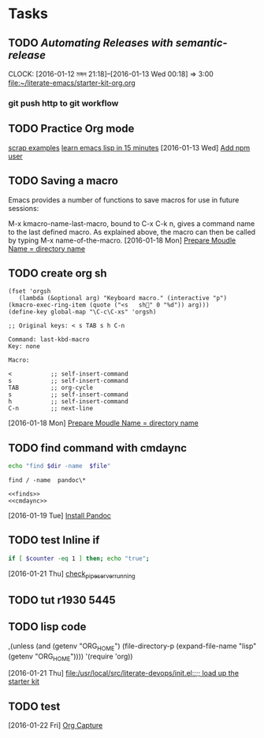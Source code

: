 * Tasks
** TODO [[Automating Releases with semantic-release][Automating Releases with semantic-release]]
   CLOCK: [2016-01-12 মঙ্গল 21:18]--[2016-01-13 Wed 00:18] =>  3:00
   [[file:~/literate-emacs/starter-kit-org.org]]
*** git push http to git workflow
** TODO Practice Org mode
[[https://eschulte.github.io/org-scraps/][scrap examples]]
[[http://emacs-doctor.com/learn-emacs-lisp-in-15-minutes.html][learn emacs lisp in 15 minutes]]
   [2016-01-13 Wed]
   [[file:/usr/local/src/microlibrary/friends-aneesha/setup.org::*Add%20npm%20user][Add npm user]]
** TODO Saving a macro
Emacs provides a number of functions to save macros for use in future sessions:

M-x kmacro-name-last-macro, bound to C-x C-k n, gives a command name to the last defined macro. As explained above, the macro can then be called by typing M-x name-of-the-macro.
   [2016-01-18 Mon]
   [[file:/usr/local/src/microlibrary/friends-aneesha/setup.org::*Prepare%20Moudle%20Name%20%3D%20directory%20name][Prepare Moudle Name = directory name]]
** TODO create org sh
#+BEGIN_SRC elisp
(fset 'orgsh
   (lambda (&optional arg) "Keyboard macro." (interactive "p") (kmacro-exec-ring-item (quote ("<s	sh" 0 "%d")) arg)))
(define-key global-map "\C-c\C-xs" 'orgsh)
#+END_SRC

#+BEGIN_EXAMPLE
;; Original keys: < s TAB s h C-n

Command: last-kbd-macro
Key: none

Macro:

<			;; self-insert-command
s			;; self-insert-command
TAB			;; org-cycle
s			;; self-insert-command
h			;; self-insert-command
C-n			;; next-line
#+END_EXAMPLE
   [2016-01-18 Mon]
   [[file:/usr/local/src/microlibrary/friends-aneesha/setup.org::*Prepare%20Moudle%20Name%20%3D%20directory%20name][Prepare Moudle Name = directory name]]
** TODO find command with cmdaync
#+name: finds
#+BEGIN_SRC sh :var dir="/" file="pandoc\\*" :noweb yes
echo "find $dir -name  $file"
#+END_SRC

#+RESULTS: find
: find / -name  pandoc\*
#+name: find
#+BEGIN_SRC :var dir="/" file="pandoc\\*" :noweb yes
<<finds>>
<<cmdaync>>
#+END_SRC


   [2016-01-19 Tue]
   [[file:/usr/local/src/microlibrary/friends-aneesha/setup.org::*Install%20Pandoc][Install Pandoc]]
** TODO test Inline if
#+BEGIN_SRC sh
if [ $counter -eq 1 ] then; echo "true";
#+END_SRC

   [2016-01-21 Thu]
   [[file:/usr/local/src/pipeserver/setup.org::*check_pipeserver_running][check_pipeserver_running]]
** TODO tut r1930 5445
** TODO lisp code
     ,(unless (and (getenv "ORG_HOME")
                  (file-directory-p (expand-file-name "lisp"
                                                      (getenv "ORG_HOME"))))
       '(require 'org))

   [2016-01-21 Thu]
   [[file:/usr/local/src/literate-devops/init.el::%3B%3B%20load%20up%20the%20starter%20kit][file:/usr/local/src/literate-devops/init.el::;; load up the starter kit]]
** TODO test
   [2016-01-22 Fri]
   [[file:/usr/local/src/literate-devops/starter-kit-org.org::*Org%20Capture][Org Capture]]
